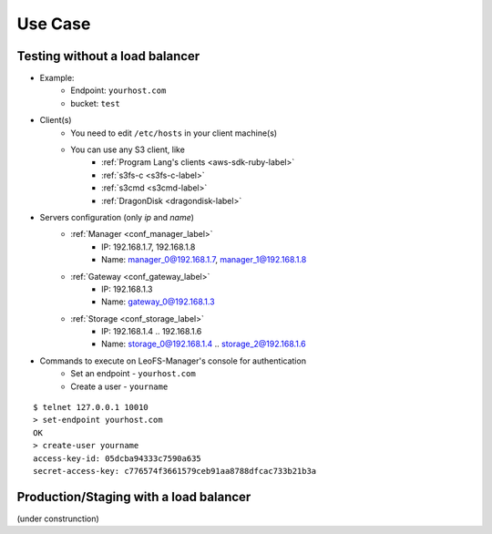 Use Case
========

.. index::
   pair: Configuration; LeoFS's Use Case - Without load-balancer

Testing without a load balancer
-------------------------------

.. image:: _static/images/leofs-usecase-without-lb.png
   :width: 700px

* Example:
    * Endpoint: ``yourhost.com``
    * bucket: ``test``
* Client(s)
    * You need to edit ``/etc/hosts`` in your client machine(s)
    * You can use any S3 client, like
        * :ref:`Program Lang's clients <aws-sdk-ruby-label>`
        * :ref:`s3fs-c <s3fs-c-label>`
        * :ref:`s3cmd <s3cmd-label>`
        * :ref:`DragonDisk <dragondisk-label>`
* Servers configuration (only `ip` and `name`)
    * :ref:`Manager <conf_manager_label>`
        * IP: 192.168.1.7, 192.168.1.8
        * Name: manager_0@192.168.1.7, manager_1@192.168.1.8
    * :ref:`Gateway <conf_gateway_label>`
        * IP: 192.168.1.3
        * Name: gateway_0@192.168.1.3
    * :ref:`Storage <conf_storage_label>`
        * IP: 192.168.1.4 .. 192.168.1.6
        * Name: storage_0@192.168.1.4 .. storage_2@192.168.1.6
* Commands to execute on LeoFS-Manager's console for authentication
    * Set an endpoint - ``yourhost.com``
    * Create a user   - ``yourname``

::

    $ telnet 127.0.0.1 10010
    > set-endpoint yourhost.com
    OK
    > create-user yourname
    access-key-id: 05dcba94333c7590a635
    secret-access-key: c776574f3661579ceb91aa8788dfcac733b21b3a

\

Production/Staging with a load balancer
---------------------------------------

(under construnction)
